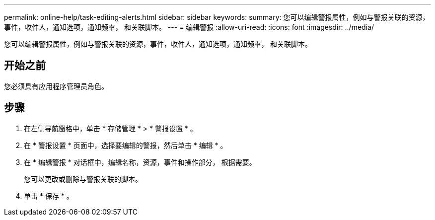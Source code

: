 ---
permalink: online-help/task-editing-alerts.html 
sidebar: sidebar 
keywords:  
summary: 您可以编辑警报属性，例如与警报关联的资源，事件，收件人，通知选项，通知频率， 和关联脚本。 
---
= 编辑警报
:allow-uri-read: 
:icons: font
:imagesdir: ../media/


[role="lead"]
您可以编辑警报属性，例如与警报关联的资源，事件，收件人，通知选项，通知频率， 和关联脚本。



== 开始之前

您必须具有应用程序管理员角色。



== 步骤

. 在左侧导航窗格中，单击 * 存储管理 * > * 警报设置 * 。
. 在 * 警报设置 * 页面中，选择要编辑的警报，然后单击 * 编辑 * 。
. 在 * 编辑警报 * 对话框中，编辑名称，资源，事件和操作部分， 根据需要。
+
您可以更改或删除与警报关联的脚本。

. 单击 * 保存 * 。

